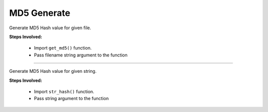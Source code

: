 
MD5 Generate
============================================


Generate MD5 Hash value for given file.

**Steps Involved:**

	* Import ``get_md5()`` function.
	* Pass filename string argument to the function

	.. code-block:: python
		:emphasize-lines: 2

		>>> from nettoolkit.pyNetCrypt import get_md5
		>>> get_md5("c:/users/testuser/desktop/testfile.ext")
		'0df62506324f41584b5643'		## calculated MD5 hash

-----

Generate MD5 Hash value for given string.

**Steps Involved:**

	* Import ``str_hash()`` function.
	* Pass string argument to the function

	.. code-block:: python
		:emphasize-lines: 2

		>>> from nettoolkit.pyNetCrypt import str_hash
		>>> str_hash("Some random string")
		'533c8b20aade2aa9a5b31026f865a7a8'	## calculated MD5 hash


